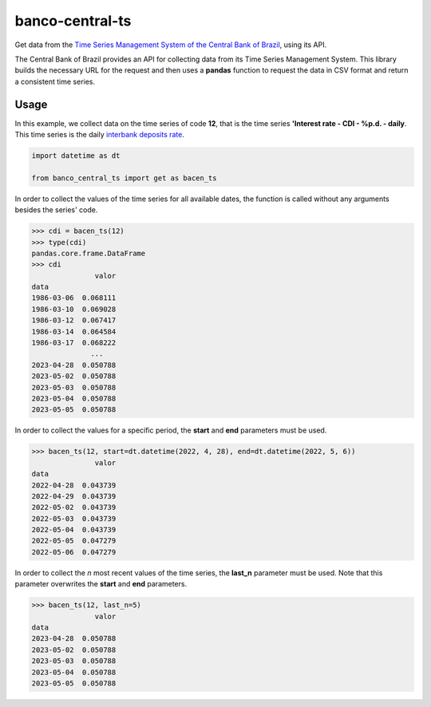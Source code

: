 banco-central-ts
================

Get data from the `Time Series Management System of the Central Bank of Brazil <https://www3.bcb.gov.br/sgspub/>`_, using its API.

The Central Bank of Brazil provides an API for collecting data from its Time Series Management System.
This library builds the necessary URL for the request and then uses a **pandas** function to request the data in CSV format and return a consistent time series.

Usage
-----

In this example, we collect data on the time series of code **12**, that is the time series **'Interest rate - CDI - %p.d. - daily**.
This time series is the daily `interbank deposits rate <https://pt.wikipedia.org/wiki/Certificado_de_Dep%C3%B3sito_Interbanc%C3%A1rio>`_.

.. code-block:: python

   import datetime as dt

   from banco_central_ts import get as bacen_ts

In order to collect the values of the time series for all available dates, the function is called without any arguments besides the series' code.

>>> cdi = bacen_ts(12)
>>> type(cdi)
pandas.core.frame.DataFrame
>>> cdi
               valor
data
1986-03-06  0.068111
1986-03-10  0.069028
1986-03-12  0.067417
1986-03-14  0.064584
1986-03-17  0.068222
              ...
2023-04-28  0.050788
2023-05-02  0.050788
2023-05-03  0.050788
2023-05-04  0.050788
2023-05-05  0.050788

In order to collect the values for a specific period, the **start** and **end** parameters must be used.

>>> bacen_ts(12, start=dt.datetime(2022, 4, 28), end=dt.datetime(2022, 5, 6))
               valor
data
2022-04-28  0.043739
2022-04-29  0.043739
2022-05-02  0.043739
2022-05-03  0.043739
2022-05-04  0.043739
2022-05-05  0.047279
2022-05-06  0.047279

In order to collect the *n* most recent values of the time series, the **last_n** parameter must be used.
Note that this parameter overwrites the **start** and **end** parameters.

>>> bacen_ts(12, last_n=5)
               valor
data
2023-04-28  0.050788
2023-05-02  0.050788
2023-05-03  0.050788
2023-05-04  0.050788
2023-05-05  0.050788
